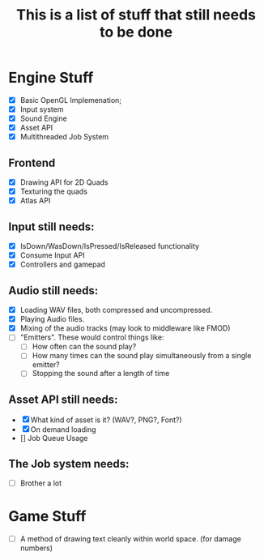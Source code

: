 #+TITLE: This is a list of stuff that still needs to be done
* Engine Stuff
- [X] Basic OpenGL Implemenation;
- [X] Input system
- [X] Sound Engine 
- [X] Asset API
- [X] Multithreaded Job System

** Frontend
- [X] Drawing API for 2D Quads
- [X] Texturing the quads
- [X] Atlas API

** Input still needs:
- [X] IsDown/WasDown/IsPressed/IsReleased functionality
- [X] Consume Input API
- [X] Controllers and gamepad

** Audio still needs:
- [X] Loading WAV files, both compressed and uncompressed.
- [X] Playing Audio files.
- [X] Mixing of the audio tracks (may look to middleware like FMOD)
- [ ] "Emitters". These would control things like:
  - [ ] How often can the sound play?
  - [ ] How many times can the sound play simultaneously from a single emitter?
  - [ ] Stopping the sound after a length of time

** Asset API still needs:
- [X] What kind of asset is it? (WAV?, PNG?, Font?)
- [X] On demand loading
- [] Job Queue Usage
  
** The Job system needs:
- [ ] Brother a lot

  
* Game Stuff
- [ ] A method of drawing text cleanly within world space. (for damage numbers)

  
